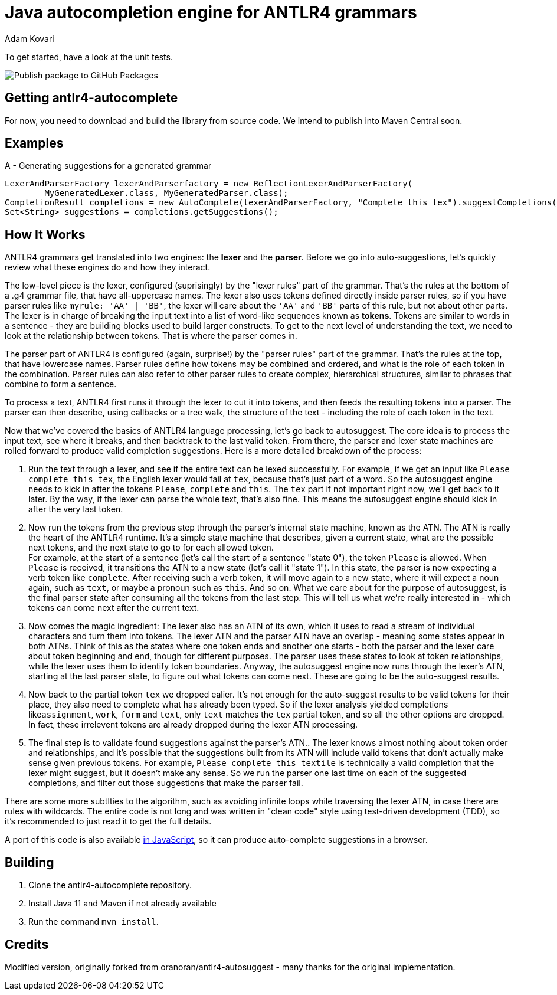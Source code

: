 = Java autocompletion engine for ANTLR4 grammars
Adam Kovari
:groupid: akovari
:version: 0.0.1-SNAPSHOT
:source-highlighter: pygments

To get started, have a look at the unit tests.

image:https://github.com/akovari/antlr4-autocomplete/workflows/Publish%20package%20to%20GitHub%20Packages/badge.svg[Publish package to GitHub Packages]

== Getting antlr4-autocomplete

For now, you need to download and build the library from source code.
We intend to publish into Maven Central soon.

== Examples

A - Generating suggestions for a generated grammar

```java
LexerAndParserFactory lexerAndParserfactory = new ReflectionLexerAndParserFactory(
        MyGeneratedLexer.class, MyGeneratedParser.class);
CompletionResult completions = new AutoComplete(lexerAndParserFactory, "Complete this tex").suggestCompletions();
Set<String> suggestions = completions.getSuggestions();
```

== How It Works
ANTLR4 grammars get translated into two engines: the *lexer* and the *parser*. Before we go into auto-suggestions, let's quickly review what these engines do and how they interact.

The low-level piece is the lexer, configured (suprisingly) by the "lexer rules" part of the grammar. That's the rules at the bottom of a .g4 grammar file, that have all-uppercase names.
The lexer also uses tokens defined directly inside parser rules, so if you have parser rules like ```myrule: 'AA' | 'BB'```, the lexer will care about the ```'AA'``` and ```'BB'``` parts of this rule, but not about other parts.
The lexer is in charge of breaking the input text into a list of word-like sequences known as *tokens*. Tokens are similar to words in a sentence - they are building blocks used to build larger constructs. To get to the next level of understanding the text, we need to look at the relationship between tokens. That is where the parser comes in.

The parser part of ANTLR4 is configured (again, surprise!) by the "parser rules" part of the grammar. That's the rules at the top, that have lowercase names. Parser rules define how tokens may be combined and ordered, and what is the role of each token in the combination. Parser rules can also refer to other parser rules to create complex, hierarchical structures, similar to phrases that combine to form a sentence.

To process a text, ANTLR4 first runs it through the lexer to cut it into tokens, and then feeds the resulting tokens into a parser. The parser can then describe, using callbacks or a tree walk, the structure of the text - including the role of each token in the text.

Now that we've covered the basics of ANTLR4 language processing, let's go back to autosuggest. The core idea is to process the input text, see where it breaks, and then backtrack to the last valid token. From there, the parser and lexer state machines are rolled forward to produce valid completion suggestions. Here is a more detailed breakdown of the process:

. Run the text through a lexer, and see if the entire text can be lexed successfully. For example, if we get an input like ```Please complete this tex```, the English lexer would fail at ```tex```, because that's just part of a word. So the autosuggest engine needs to kick in after the tokens ```Please```, ```complete``` and ```this```. The ```tex``` part if not important right now, we'll get back to it later. By the way, if the lexer can parse the whole text, that's also fine. This means the autosuggest engine should kick in after the very last token.
. Now run the tokens from the previous step through the parser's internal state machine, known as the ATN. The ATN is really the heart of the ANTLR4 runtime. It's a simple state machine that describes, given a current state, what are the possible next tokens, and the next state to go to for each allowed token. + 
For example, at the start of a sentence (let's call the start of a sentence "state 0"), the token ```Please``` is allowed. When ```Please``` is received, it transitions the ATN to a new state (let's call it "state 1"). In this state, the parser is now expecting a verb token like ```complete```. After receiving such a verb token, it will move again to a new state, where it will expect a noun again, such as ```text```, or maybe a pronoun such as ```this```. And so on. What we care about for the purpose of autosuggest, is the final parser state after consuming all the tokens from the last step. This will tell us what we're really interested in - which tokens can come next after the current text.
. Now comes the magic ingredient: The lexer also has an ATN of its own, which it uses to read a stream of individual characters and turn them into tokens. The lexer ATN and the parser ATN have an overlap - meaning some states appear in both ATNs. Think of this as the states where one token ends and another one starts - both the parser and the lexer care about token beginning and end, though for different purposes. The parser uses these states to look at token relationships, while the lexer uses them to identify token boundaries. Anyway, the autosuggest engine now runs through the lexer's ATN, starting at the last parser state, to figure out what tokens can come next. These are going to be the auto-suggest results.
. Now back to the partial token ```tex``` we dropped ealier. It's not enough for the auto-suggest results to be valid tokens for their place, they also need to complete what has already been typed. So if the lexer analysis yielded completions like```assignment```, ```work```, ```form``` and ```text```, only ```text``` matches the ```tex``` partial token, and so all the other options are dropped. In fact, these irrelevent tokens are already dropped during the lexer ATN processing.
. The final step is to validate found suggestions against the parser's ATN.. The lexer knows almost nothing about token order and relationships, and it's possible that the suggestions built from its ATN will include valid tokens that don't actually make sense given previous tokens. For example, ```Please complete this textile``` is technically a valid completion that the lexer might suggest, but it doesn't make any sense. So we run the parser one last time on each of the suggested completions, and filter out those suggestions that make the parser fail.

There are some more subtlties to the algorithm, such as avoiding infinite loops while traversing the lexer ATN, in case there are rules with wildcards. The entire code is not long and was written in "clean code" style using test-driven development (TDD), so it's recommended to just read it to get the full details.

A port of this code is also available https://github.com/oranoran/antlr4-autosuggest-js[in JavaScript], so it can produce auto-complete suggestions in a browser.

== Building
. Clone the antlr4-autocomplete repository.
. Install Java 11 and Maven if not already available
. Run the command `mvn install`.

== Credits
Modified version, originally forked from oranoran/antlr4-autosuggest - many thanks for the original implementation.
